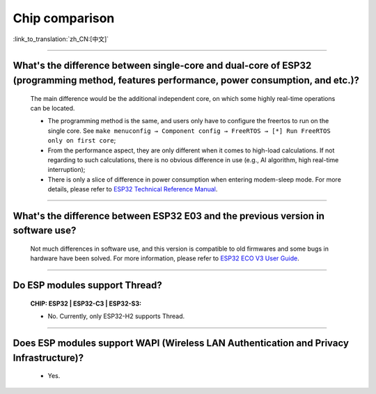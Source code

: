 Chip comparison
===============

:link_to_translation:`zh_CN:[中文]`

.. raw:: html

   <style>
   body {counter-reset: h2}
     h2 {counter-reset: h3}
     h2:before {counter-increment: h2; content: counter(h2) ". "}
     h3:before {counter-increment: h3; content: counter(h2) "." counter(h3) ". "}
     h2.nocount:before, h3.nocount:before, { content: ""; counter-increment: none }
   </style>

--------------

What's the difference between single-core and dual-core of ESP32 (programming method, features performance, power consumption, and etc.)?
----------------------------------------------------------------------------------------------------------------------------------------------

  The main difference would be the additional independent core, on which some highly real-time operations can be located.

  - The programming method is the same, and users only have to configure the freertos to run on the single core. See ``make menuconfig → Component config → FreeRTOS → [*] Run FreeRTOS only on first core``;
  - From the performance aspect, they are only different when it comes to high-load calculations. If not regarding to such calculations, there is no obvious difference in use (e.g., AI algorithm, high real-time interruption);
  - There is only a slice of difference in power consumption when entering modem-sleep mode. For more details, please refer to `ESP32 Technical Reference Manual <https://www.espressif.com/sites/default/files/documentation/esp32_technical_reference_manual_en.pdf>`_.

--------------

What's the difference between ESP32 E03 and the previous version in software use?
------------------------------------------------------------------------------------

  Not much differences in software use, and this version is  compatible to old firmwares and some bugs in hardware have been solved. For more information, please refer to `ESP32 ECO V3 User Guide <https://www.espressif.com/sites/default/files/documentation/ESP32_ECO_V3_User_Guide__EN.pdf>`_.

---------------

Do ESP modules support Thread?
--------------------------------------------------------------------------------------------------------------------------------
  :CHIP\: ESP32 | ESP32-C3 | ESP32-S3:

  - No. Currently, only ESP32-H2 supports Thread.

---------------

Does ESP modules support WAPI (Wireless LAN Authentication and Privacy Infrastructure)?
---------------------------------------------------------------------------------------------------------------------------------

  - Yes.
